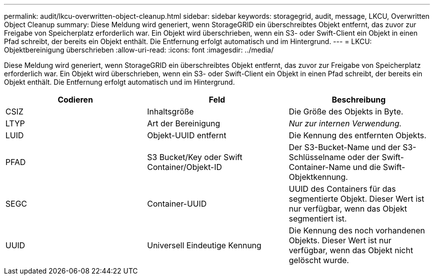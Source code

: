 ---
permalink: audit/lkcu-overwritten-object-cleanup.html 
sidebar: sidebar 
keywords: storagegrid, audit, message, LKCU, Overwritten Object Cleanup 
summary: Diese Meldung wird generiert, wenn StorageGRID ein überschreibtes Objekt entfernt, das zuvor zur Freigabe von Speicherplatz erforderlich war. Ein Objekt wird überschrieben, wenn ein S3- oder Swift-Client ein Objekt in einen Pfad schreibt, der bereits ein Objekt enthält. Die Entfernung erfolgt automatisch und im Hintergrund. 
---
= LKCU: Objektbereinigung überschrieben
:allow-uri-read: 
:icons: font
:imagesdir: ../media/


[role="lead"]
Diese Meldung wird generiert, wenn StorageGRID ein überschreibtes Objekt entfernt, das zuvor zur Freigabe von Speicherplatz erforderlich war. Ein Objekt wird überschrieben, wenn ein S3- oder Swift-Client ein Objekt in einen Pfad schreibt, der bereits ein Objekt enthält. Die Entfernung erfolgt automatisch und im Hintergrund.

|===
| Codieren | Feld | Beschreibung 


 a| 
CSIZ
 a| 
Inhaltsgröße
 a| 
Die Größe des Objekts in Byte.



 a| 
LTYP
 a| 
Art der Bereinigung
 a| 
_Nur zur internen Verwendung._



 a| 
LUID
 a| 
Objekt-UUID entfernt
 a| 
Die Kennung des entfernten Objekts.



 a| 
PFAD
 a| 
S3 Bucket/Key oder Swift Container/Objekt-ID
 a| 
Der S3-Bucket-Name und der S3-Schlüsselname oder der Swift-Container-Name und die Swift-Objektkennung.



 a| 
SEGC
 a| 
Container-UUID
 a| 
UUID des Containers für das segmentierte Objekt. Dieser Wert ist nur verfügbar, wenn das Objekt segmentiert ist.



 a| 
UUID
 a| 
Universell Eindeutige Kennung
 a| 
Die Kennung des noch vorhandenen Objekts. Dieser Wert ist nur verfügbar, wenn das Objekt nicht gelöscht wurde.

|===